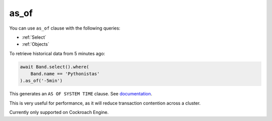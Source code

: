 .. _as_of:

as_of
=====

You can use ``as_of`` clause with the following queries:

* :ref:`Select`
* :ref:`Objects`

To retrieve historical data from 5 minutes ago:

.. code-block:: python

    await Band.select().where(
        Band.name == 'Pythonistas'
    ).as_of('-5min')

This generates an ``AS OF SYSTEM TIME`` clause. See `documentation <https://www.cockroachlabs.com/docs/stable/as-of-system-time.html>`_.

This is very useful for performance, as it will reduce transaction contention across a cluster.

Currently only supported on Cockroach Engine. 
